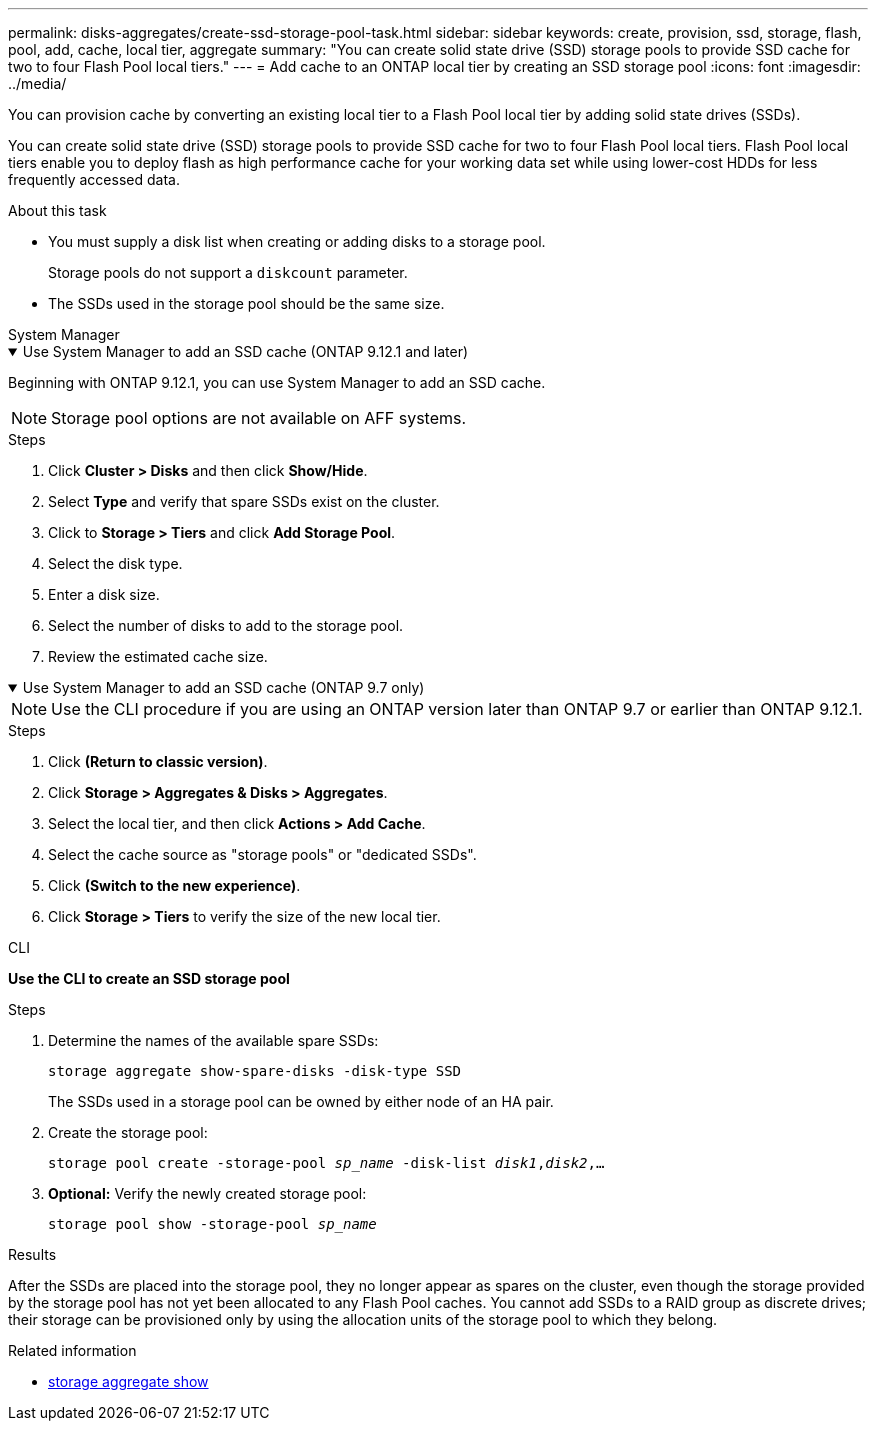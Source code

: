 ---
permalink: disks-aggregates/create-ssd-storage-pool-task.html
sidebar: sidebar
keywords: create, provision, ssd, storage, flash, pool, add, cache, local tier, aggregate
summary: "You can create solid state drive (SSD) storage pools to provide SSD cache for two to four Flash Pool local tiers."
---
= Add cache to an ONTAP local tier by creating an SSD storage pool
:icons: font
:imagesdir: ../media/

[.lead]
You can provision cache by converting an existing local tier to a Flash Pool local tier by adding solid state drives (SSDs).

You can create solid state drive (SSD) storage pools to provide SSD cache for two to four Flash Pool local tiers. Flash Pool local tiers enable you to deploy flash as high performance cache for your working data set while using lower-cost HDDs for less frequently accessed data.

.About this task

* You must supply a disk list when creating or adding disks to a storage pool.
+
Storage pools do not support a `diskcount` parameter.

* The SSDs used in the storage pool should be the same size.


[role="tabbed-block"]
=====
.System Manager 
--
.Use System Manager to add an SSD cache (ONTAP 9.12.1 and later)
[%collapsible%open]
====

Beginning with ONTAP 9.12.1, you can use System Manager to add an SSD cache.

NOTE: Storage pool options are not available on AFF systems.

.Steps

. Click *Cluster > Disks* and then click *Show/Hide*.
. Select *Type* and verify that spare SSDs exist on the cluster.
. Click to *Storage > Tiers* and click *Add Storage Pool*.
. Select the disk type.
. Enter a disk size.
. Select the number of disks to add to the storage pool.
. Review the estimated cache size.
====

.Use System Manager to add an SSD cache (ONTAP 9.7 only)
[%collapsible%open]
====

NOTE:  Use the CLI procedure if you are using an ONTAP version later than ONTAP 9.7 or earlier than ONTAP 9.12.1.

.Steps

.	Click *(Return to classic version)*.

.	Click *Storage > Aggregates & Disks > Aggregates*.

.	Select the local tier, and then click *Actions > Add Cache*.

. Select the cache source as "storage pools" or "dedicated SSDs".

.	Click *(Switch to the new experience)*.

.	Click *Storage > Tiers* to verify the size of the new local tier.

// BURT 1400860, 20 MAY 2021
====
--

.CLI

--
*Use the CLI to create an SSD storage pool*

.Steps

. Determine the names of the available spare SSDs:
+
`storage aggregate show-spare-disks -disk-type SSD`
+
The SSDs used in a storage pool can be owned by either node of an HA pair.

. Create the storage pool:
+
`storage pool create -storage-pool _sp_name_ -disk-list _disk1_,_disk2_,...`
. *Optional:* Verify the newly created storage pool:
+
`storage pool show -storage-pool _sp_name_`


--
=====

.Results

After the SSDs are placed into the storage pool, they no longer appear as spares on the cluster, even though the storage provided by the storage pool has not yet been allocated to any Flash Pool caches. You cannot add SSDs to a RAID group as discrete drives; their storage can be provisioned only by using the allocation units of the storage pool to which they belong.

.Related information
* link:https://docs.netapp.com/us-en/ontap-cli/search.html?q=storage+aggregate+show[storage aggregate show^]


// 2025 Aug 13, ONTAPDOC-2960
// 2025-Mar-6, ONTAPDOC-2850
// 2022-Oct-6, ONTAPDOC-577
// BURT 1485072, 08-30-2022
